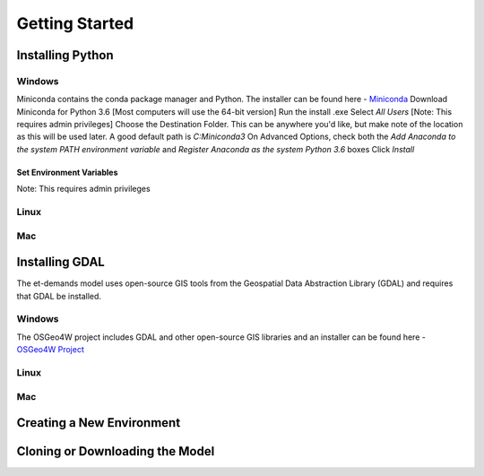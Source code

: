 Getting Started
================

Installing Python
-----------------

Windows
^^^^^^^
Miniconda contains the conda package manager and Python. The installer can be found here - `Miniconda <https://conda.io/miniconda.html/>`_
Download Miniconda for Python 3.6 [Most computers will use the 64-bit version]
Run the install .exe
Select *All Users* [Note: This requires admin privileges]
Choose the Destination Folder. This can be anywhere you'd like, but make note of the location as this will be used later. A good default path is *C:\Miniconda3*
On Advanced Options, check both the *Add Anaconda to the system PATH environment variable* and *Register Anaconda as the system Python 3.6* boxes
Click *Install*

Set Environment Variables
"""""""""""""""""""""""""
Note: This requires admin privileges



Linux
^^^^^

Mac
^^^

Installing GDAL
-----------------

The et-demands model uses open-source GIS tools from the Geospatial Data Abstraction Library (GDAL) and requires that GDAL be installed.

Windows
^^^^^^^
The OSGeo4W project includes GDAL and other open-source GIS libraries and an installer can be found here - `OSGeo4W Project <https://trac.osgeo.org/osgeo4w/>`_

Linux
^^^^^

Mac
^^^

Creating a New Environment
--------------------------

Cloning or Downloading the Model
--------------------------------

